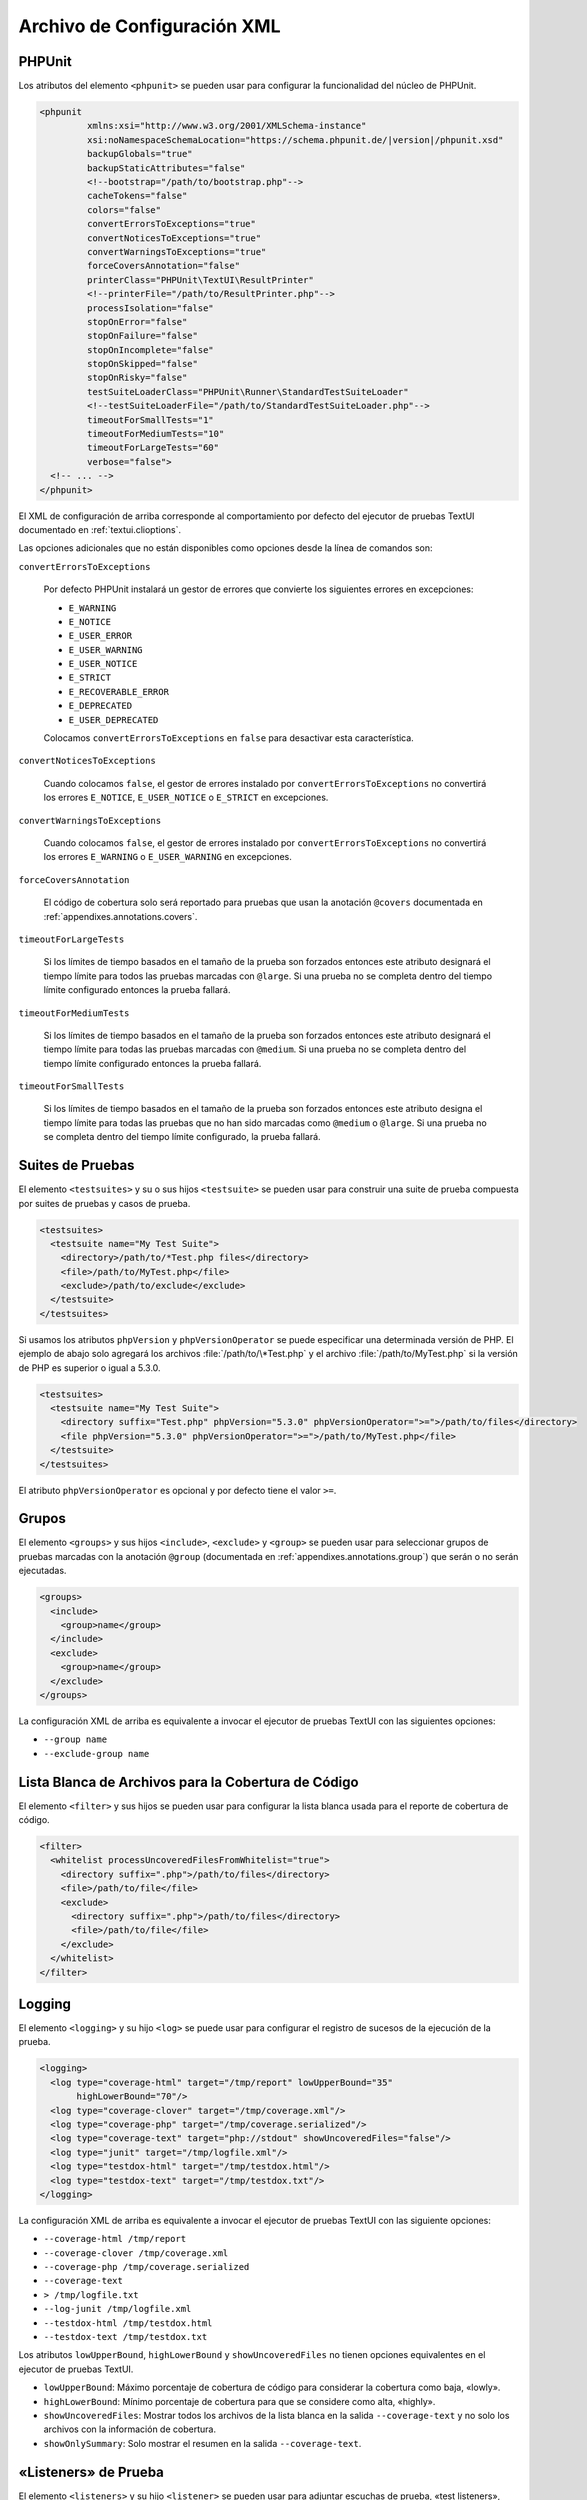 

.. _appendixes.configuration:

============================
Archivo de Configuración XML
============================

.. _appendixes.configuration.phpunit:

PHPUnit
#######

Los atributos del elemento ``<phpunit>`` se pueden usar para configurar la
funcionalidad del núcleo de PHPUnit.

.. code-block:: bash

    <phpunit
             xmlns:xsi="http://www.w3.org/2001/XMLSchema-instance"
             xsi:noNamespaceSchemaLocation="https://schema.phpunit.de/|version|/phpunit.xsd"
             backupGlobals="true"
             backupStaticAttributes="false"
             <!--bootstrap="/path/to/bootstrap.php"-->
             cacheTokens="false"
             colors="false"
             convertErrorsToExceptions="true"
             convertNoticesToExceptions="true"
             convertWarningsToExceptions="true"
             forceCoversAnnotation="false"
             printerClass="PHPUnit\TextUI\ResultPrinter"
             <!--printerFile="/path/to/ResultPrinter.php"-->
             processIsolation="false"
             stopOnError="false"
             stopOnFailure="false"
             stopOnIncomplete="false"
             stopOnSkipped="false"
             stopOnRisky="false"
             testSuiteLoaderClass="PHPUnit\Runner\StandardTestSuiteLoader"
             <!--testSuiteLoaderFile="/path/to/StandardTestSuiteLoader.php"-->
             timeoutForSmallTests="1"
             timeoutForMediumTests="10"
             timeoutForLargeTests="60"
             verbose="false">
      <!-- ... -->
    </phpunit>

El XML de configuración de arriba corresponde al comportamiento por defecto del
ejecutor de pruebas TextUI documentado en :ref:`textui.clioptions`.

Las opciones adicionales que no están disponibles como opciones desde la línea de
comandos son:

``convertErrorsToExceptions``

    Por defecto PHPUnit instalará un gestor de errores que convierte los
    siguientes errores en excepciones:

    - ``E_WARNING``

    - ``E_NOTICE``

    - ``E_USER_ERROR``

    - ``E_USER_WARNING``

    - ``E_USER_NOTICE``

    - ``E_STRICT``

    - ``E_RECOVERABLE_ERROR``

    - ``E_DEPRECATED``

    - ``E_USER_DEPRECATED``

    Colocamos ``convertErrorsToExceptions`` en ``false`` para desactivar esta
    característica.

``convertNoticesToExceptions``

    Cuando colocamos ``false``, el gestor de errores instalado por
    ``convertErrorsToExceptions`` no convertirá los errores ``E_NOTICE``,
    ``E_USER_NOTICE`` o ``E_STRICT`` en excepciones.

``convertWarningsToExceptions``

    Cuando colocamos ``false``, el gestor de errores instalado por
    ``convertErrorsToExceptions`` no convertirá los errores ``E_WARNING`` o
    ``E_USER_WARNING`` en excepciones.

``forceCoversAnnotation``

    El código de cobertura solo será reportado para pruebas que usan la anotación
    ``@covers`` documentada en :ref:`appendixes.annotations.covers`.

``timeoutForLargeTests``

    Si los límites de tiempo basados en el tamaño de la prueba son forzados
    entonces este atributo designará el tiempo límite para todos las pruebas
    marcadas con ``@large``. Si una prueba no se completa dentro del tiempo límite
    configurado entonces la prueba fallará.

``timeoutForMediumTests``

    Si los límites de tiempo basados en el tamaño de la prueba son forzados
    entonces este atributo designará el tiempo límite para todas las pruebas
    marcadas con ``@medium``. Si una prueba no se completa dentro del tiempo
    límite configurado entonces la prueba fallará.

``timeoutForSmallTests``

    Si los límites de tiempo basados en el tamaño de la prueba son forzados
    entonces este atributo designa el tiempo límite para todas las pruebas que
    no han sido marcadas como ``@medium`` o ``@large``. Si una prueba no se
    completa dentro del tiempo límite configurado, la prueba fallará.

.. _appendixes.configuration.testsuites:

Suites de Pruebas
#################

El elemento ``<testsuites>`` y su o sus hijos ``<testsuite>`` se pueden usar
para construir una suite de prueba compuesta por suites de pruebas y casos de
prueba.

.. code-block:: bash

    <testsuites>
      <testsuite name="My Test Suite">
        <directory>/path/to/*Test.php files</directory>
        <file>/path/to/MyTest.php</file>
        <exclude>/path/to/exclude</exclude>
      </testsuite>
    </testsuites>

Si usamos los atributos ``phpVersion`` y ``phpVersionOperator`` se puede
especificar una determinada versión de PHP. El ejemplo de abajo solo agregará
los archivos :file:`/path/to/\*Test.php` y el archivo :file:`/path/to/MyTest.php`
si la versión de PHP es superior o igual a 5.3.0.

.. code-block:: bash

      <testsuites>
        <testsuite name="My Test Suite">
          <directory suffix="Test.php" phpVersion="5.3.0" phpVersionOperator=">=">/path/to/files</directory>
          <file phpVersion="5.3.0" phpVersionOperator=">=">/path/to/MyTest.php</file>
        </testsuite>
      </testsuites>

El atributo ``phpVersionOperator`` es opcional y por defecto tiene el valor ``>=``.

.. _appendixes.configuration.groups:

Grupos
######

El elemento ``<groups>`` y sus hijos ``<include>``, ``<exclude>`` y ``<group>``
se pueden usar para seleccionar grupos de pruebas marcadas con la anotación
``@group`` (documentada en :ref:`appendixes.annotations.group`) que serán o no
serán ejecutadas.

.. code-block:: bash

    <groups>
      <include>
        <group>name</group>
      </include>
      <exclude>
        <group>name</group>
      </exclude>
    </groups>

La configuración XML de arriba es equivalente a invocar el ejecutor de pruebas
TextUI con las siguientes opciones:

-

  ``--group name``

-

  ``--exclude-group name``

.. _appendixes.configuration.whitelisting-files:

Lista Blanca de Archivos para la Cobertura de Código
####################################################

El elemento ``<filter>`` y sus hijos se pueden usar para configurar la lista
blanca usada para el reporte de cobertura de código.

.. code-block:: bash

    <filter>
      <whitelist processUncoveredFilesFromWhitelist="true">
        <directory suffix=".php">/path/to/files</directory>
        <file>/path/to/file</file>
        <exclude>
          <directory suffix=".php">/path/to/files</directory>
          <file>/path/to/file</file>
        </exclude>
      </whitelist>
    </filter>

.. _appendixes.configuration.logging:

Logging
#######

El elemento ``<logging>`` y su hijo ``<log>`` se puede usar para configurar
el registro de sucesos de la ejecución de la prueba.

.. code-block:: bash

    <logging>
      <log type="coverage-html" target="/tmp/report" lowUpperBound="35"
           highLowerBound="70"/>
      <log type="coverage-clover" target="/tmp/coverage.xml"/>
      <log type="coverage-php" target="/tmp/coverage.serialized"/>
      <log type="coverage-text" target="php://stdout" showUncoveredFiles="false"/>
      <log type="junit" target="/tmp/logfile.xml"/>
      <log type="testdox-html" target="/tmp/testdox.html"/>
      <log type="testdox-text" target="/tmp/testdox.txt"/>
    </logging>

La configuración XML de arriba es equivalente a invocar el ejecutor de pruebas
TextUI con las siguiente opciones:

-

  ``--coverage-html /tmp/report``

-

  ``--coverage-clover /tmp/coverage.xml``

-

  ``--coverage-php /tmp/coverage.serialized``

-

  ``--coverage-text``

-

  ``> /tmp/logfile.txt``

-

  ``--log-junit /tmp/logfile.xml``

-

  ``--testdox-html /tmp/testdox.html``

-

  ``--testdox-text /tmp/testdox.txt``

Los atributos ``lowUpperBound``, ``highLowerBound`` y ``showUncoveredFiles``
no tienen opciones equivalentes en el ejecutor de pruebas TextUI.

-

  ``lowUpperBound``:  Máximo porcentaje de cobertura de código para considerar
  la cobertura como baja, «lowly».

-

  ``highLowerBound``: Mínimo porcentaje de cobertura para que se considere
  como alta, «highly».

-

  ``showUncoveredFiles``: Mostrar todos los archivos de la lista blanca en la
  salida ``--coverage-text`` y no solo los archivos con la información de
  cobertura.

-

  ``showOnlySummary``: Solo mostrar el resumen en la salida ``--coverage-text``.

.. _appendixes.configuration.test-listeners:

«Listeners» de Prueba
#####################

El elemento ``<listeners>`` y su hijo ``<listener>`` se pueden usar para adjuntar
escuchas de prueba, «test listeners», adicionales a la prueba en ejecución.

.. code-block:: bash

    <listeners>
      <listener class="MyListener" file="/optional/path/to/MyListener.php">
        <arguments>
          <array>
            <element key="0">
              <string>Sebastian</string>
            </element>
          </array>
          <integer>22</integer>
          <string>April</string>
          <double>19.78</double>
          <null/>
          <object class="stdClass"/>
        </arguments>
      </listener>
    </listeners>

La configuración XML de arriba corresponde a adjuntar el objeto ``$listener``
(ver abajo) a la ejecución de una prueba:

.. code-block:: bash

    $listener = new MyListener(
        ['Sebastian'],
        22,
        'April',
        19.78,
        null,
        new stdClass
    );

.. _appendixes.configuration.extensions:

Registrar Extensiones de TestRunner
###################################

El elemento ``<extensions>`` y su hijo ``<extension>`` se puede usar para
registrar extensiones de TextRunner personalizadas.

El :numref:`configuration.examples.RegisterExtension` muestra como registrar
una extensión.

.. code-block:: xml
    :caption: Registrar una Extensión de TestRunner
    :name: configuration.examples.RegisterExtension

      <?xml version="1.0" encoding="UTF-8"?>
      <phpunit xmlns:xsi="http://www.w3.org/2001/XMLSchema-instance" xsi:noNamespaceSchemaLocation="https://schema.phpunit.de/7.1/phpunit.xsd">
          <extensions>
              <extension class="Vendor\MyExtension"/>
          </extensions>
      </phpunit>

.. _appendixes.configuration.php-ini-constants-variables:

Asignar las configuraciones de PHP INI, Constantes y Variables Globales
#######################################################################

El elemento ``<php>`` y sus hijos se pueden usar para establecer las configuraciones
de PHP, constantes y variables globales. Se puede usar para agregar el
``include_path``.

.. code-block:: bash

    <php>
      <includePath>.</includePath>
      <ini name="foo" value="bar"/>
      <const name="foo" value="bar"/>
      <var name="foo" value="bar"/>
      <env name="foo" value="bar"/>
      <post name="foo" value="bar"/>
      <get name="foo" value="bar"/>
      <cookie name="foo" value="bar"/>
      <server name="foo" value="bar"/>
      <files name="foo" value="bar"/>
      <request name="foo" value="bar"/>
    </php>

La configuración XML de arriba se corresponde con el siguiente código PHP:

.. code-block:: bash

    ini_set('foo', 'bar');
    define('foo', 'bar');
    $GLOBALS['foo'] = 'bar';
    $_ENV['foo'] = 'bar';
    $_POST['foo'] = 'bar';
    $_GET['foo'] = 'bar';
    $_COOKIE['foo'] = 'bar';
    $_SERVER['foo'] = 'bar';
    $_FILES['foo'] = 'bar';
    $_REQUEST['foo'] = 'bar';
